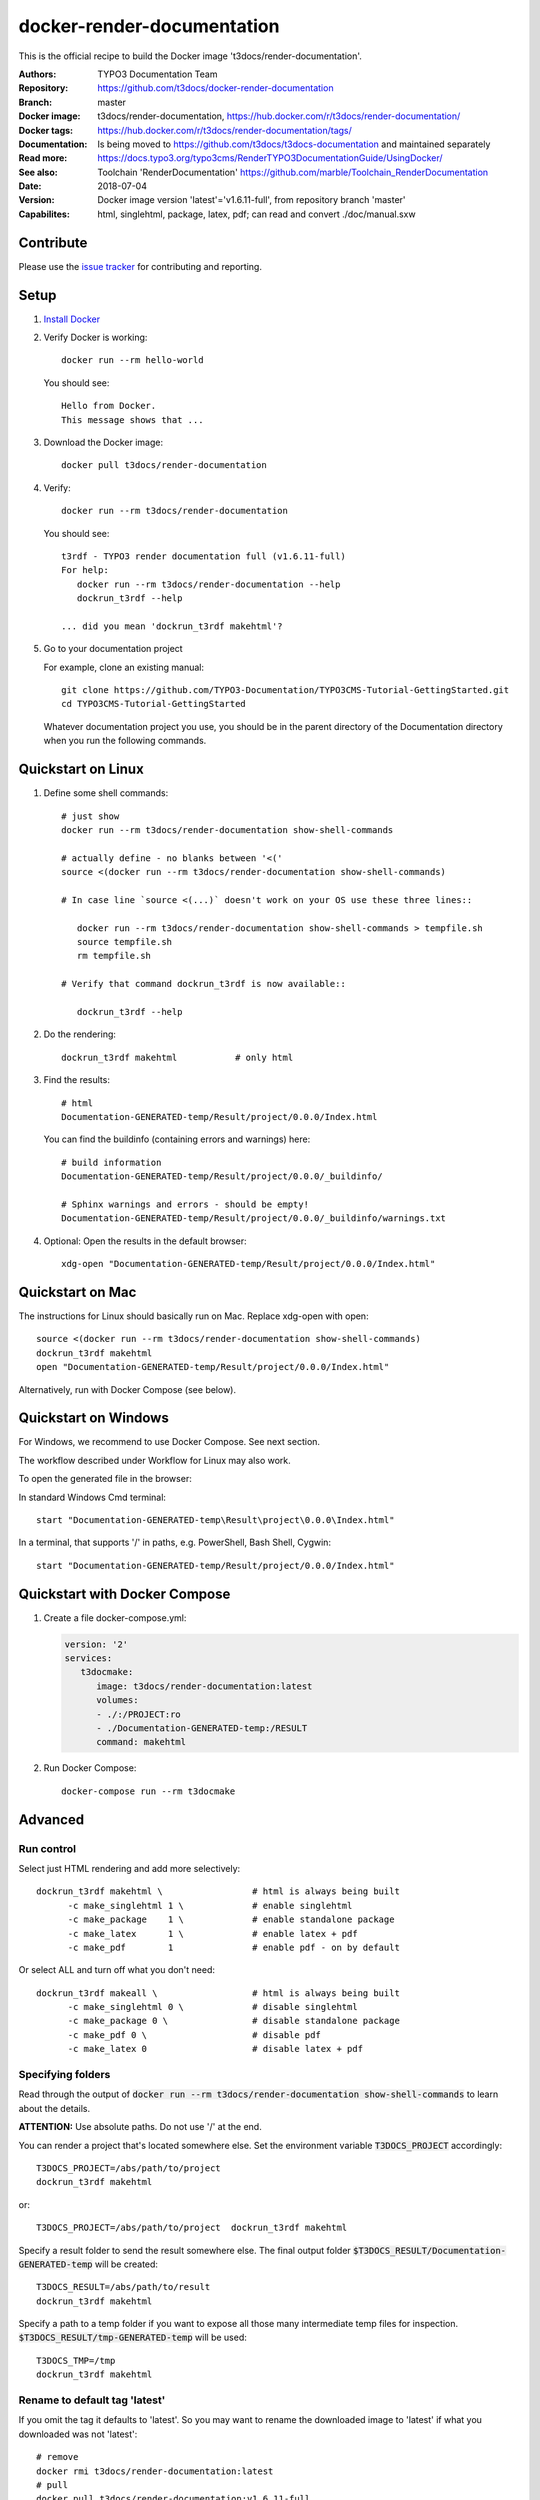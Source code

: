 ===========================
docker-render-documentation
===========================

.. default-role:: code
.. highlight:: shell

This is the official recipe to build the Docker image
't3docs/render-documentation'.

:Authors:         TYPO3 Documentation Team
:Repository:      https://github.com/t3docs/docker-render-documentation
:Branch:          master
:Docker image:    t3docs/render-documentation,
                  https://hub.docker.com/r/t3docs/render-documentation/
:Docker tags:     https://hub.docker.com/r/t3docs/render-documentation/tags/
:Documentation:   Is being moved to https://github.com/t3docs/t3docs-documentation
                  and maintained separately
:Read more:       https://docs.typo3.org/typo3cms/RenderTYPO3DocumentationGuide/UsingDocker/
:See also:        Toolchain 'RenderDocumentation'
                  https://github.com/marble/Toolchain_RenderDocumentation
:Date:            2018-07-04
:Version:         Docker image version 'latest'='v1.6.11-full', from
                  repository branch 'master'
:Capabilites:     html, singlehtml, package, latex, pdf;
                  can read and convert ./doc/manual.sxw


Contribute
==========

Please use the `issue tracker
<https://github.com/t3docs/docker-render-documentation/issues>`__ for
contributing and reporting.


Setup
=====

1. `Install Docker <https://docs.docker.com/engine/installation/>`__

2. Verify Docker is working::

      docker run --rm hello-world

   You should see::

      Hello from Docker.
      This message shows that ...

3. Download the Docker image::

      docker pull t3docs/render-documentation


4. Verify::

      docker run --rm t3docs/render-documentation

   You should see::

      t3rdf - TYPO3 render documentation full (v1.6.11-full)
      For help:
         docker run --rm t3docs/render-documentation --help
         dockrun_t3rdf --help

      ... did you mean 'dockrun_t3rdf makehtml'?

5. Go to your documentation project

   For example, clone an existing manual::

      git clone https://github.com/TYPO3-Documentation/TYPO3CMS-Tutorial-GettingStarted.git
      cd TYPO3CMS-Tutorial-GettingStarted

   Whatever documentation project you use, you should be in the parent directory
   of the Documentation directory when you run the following commands.


Quickstart on Linux
===================


1. Define some shell commands::

      # just show
      docker run --rm t3docs/render-documentation show-shell-commands

      # actually define - no blanks between '<('
      source <(docker run --rm t3docs/render-documentation show-shell-commands)

      # In case line `source <(...)` doesn't work on your OS use these three lines::

         docker run --rm t3docs/render-documentation show-shell-commands > tempfile.sh
         source tempfile.sh
         rm tempfile.sh

      # Verify that command dockrun_t3rdf is now available::

         dockrun_t3rdf --help



2. Do the rendering::

      dockrun_t3rdf makehtml           # only html

3. Find the results::

      # html
      Documentation-GENERATED-temp/Result/project/0.0.0/Index.html

   
   You can find the buildinfo (containing errors and warnings) here::

      # build information
      Documentation-GENERATED-temp/Result/project/0.0.0/_buildinfo/

      # Sphinx warnings and errors - should be empty!
      Documentation-GENERATED-temp/Result/project/0.0.0/_buildinfo/warnings.txt


4. Optional: Open the results in the default browser::

      xdg-open "Documentation-GENERATED-temp/Result/project/0.0.0/Index.html"

Quickstart on Mac
=================

The instructions for Linux should basically run on Mac. Replace xdg-open with
open::

   source <(docker run --rm t3docs/render-documentation show-shell-commands)
   dockrun_t3rdf makehtml
   open "Documentation-GENERATED-temp/Result/project/0.0.0/Index.html"


Alternatively, run with Docker Compose (see below).

Quickstart on Windows
=====================

For Windows, we recommend to use Docker Compose. See next section.

The workflow described under Workflow for Linux may also work.

To open the generated file in the browser:

In standard Windows Cmd terminal::

   start "Documentation-GENERATED-temp\Result\project\0.0.0\Index.html"

In a terminal, that supports '/' in paths, e.g. PowerShell, Bash Shell, Cygwin::

      start "Documentation-GENERATED-temp/Result/project/0.0.0/Index.html"


Quickstart with Docker Compose
==============================

1. Create a file docker-compose.yml:

   .. code-block:: yaml

      version: '2'
      services:
         t3docmake:
            image: t3docs/render-documentation:latest
            volumes:
            - ./:/PROJECT:ro
            - ./Documentation-GENERATED-temp:/RESULT
            command: makehtml

2. Run Docker Compose::

      docker-compose run --rm t3docmake


Advanced
========

Run control
-----------
Select just HTML rendering and add more selectively::

   dockrun_t3rdf makehtml \                 # html is always being built
         -c make_singlehtml 1 \             # enable singlehtml
         -c make_package    1 \             # enable standalone package
         -c make_latex      1 \             # enable latex + pdf
         -c make_pdf        1               # enable pdf - on by default

Or select ALL and turn off what you don't need::

   dockrun_t3rdf makeall \                  # html is always being built
         -c make_singlehtml 0 \             # disable singlehtml
         -c make_package 0 \                # disable standalone package
         -c make_pdf 0 \                    # disable pdf
         -c make_latex 0                    # disable latex + pdf

Specifying folders
------------------
Read through the output of `docker run --rm
t3docs/render-documentation show-shell-commands` to learn about the details.

**ATTENTION:** Use absolute paths. Do not use '/' at the end.

You can render a project that's located somewhere else. Set the environment
variable `T3DOCS_PROJECT` accordingly::

   T3DOCS_PROJECT=/abs/path/to/project
   dockrun_t3rdf makehtml

or::

   T3DOCS_PROJECT=/abs/path/to/project  dockrun_t3rdf makehtml

Specify a result folder to send the result somewhere else. The final output
folder `$T3DOCS_RESULT/Documentation-GENERATED-temp` will be created::

   T3DOCS_RESULT=/abs/path/to/result
   dockrun_t3rdf makehtml

Specify a path to a temp folder if you want to expose all those many
intermediate temp files for inspection. `$T3DOCS_RESULT/tmp-GENERATED-temp`
will be used::

   T3DOCS_TMP=/tmp
   dockrun_t3rdf makehtml


Rename to default tag 'latest'
------------------------------
If you omit the tag it defaults to 'latest'. So you may want to rename the
downloaded image to 'latest' if what you downloaded was not 'latest'::

   # remove
   docker rmi t3docs/render-documentation:latest
   # pull
   docker pull t3docs/render-documentation:v1.6.11-full
   # rename
   docker tag t3docs/render-documentation:v1.6.11-full \
              t3docs/render-documentation:latest
   # use the generic name without tag, for example in ~/.bashrc
   source <(docker run --rm t3docs/render-documentation show-shell-commands)


Caching
=======

Caching information will be generated automatically and stored in
`$T3DOCS_RESULT/Cache`. Simply leave that folder untouched to make use of
the caching mechanism. With caching, for example, a `makehtml` for the TYPO3
core ChangeLog may take only 15 seconds instead of 20 minutes.

The cache information is built while `html` processing. Other writers like
`singlehtml` make use of that same caching information and are working rather
fast. Therefore in general it should not be necessary to turn them off.


Caching for ./Documentation files of a repository
=================================================

The caching mechanism considers a file to be changed when the file modification
time (mtime) has changed. Revision control systems like Git usually don't
preserve file modification times.

**Tip:** You may want to look at the https://github.com/MestreLion/git-tools
Add the script `git-restore-mtime` to your path. Then, for example, do::

   # go to repo
   cd ~Repositories/git.typo3.org/Packages/TYPO3.CMS.git
   git-restore-mtime

It only takes a few seconds to set the mtime of more than 12.500 files to a
constant and meaningful value. Each file's mtime will be set to the value of
the most recent commit that changed that file.

Repeat the `git-restore-mtime` procedure after Git operations like branch
switches and checking out files.

NEW since version version 1.6.10: If you start the container via the `dockrun_...`
command `git-restore-mtime` will be run automatically if it is an executable
and can be found.


What to ignore in GIT
=====================

**Advice:** Add a line to your *global* GIT ignore file::

   echo "*GENERATED*" >>~/.gitignore_global


Finally
=======

Enjoy!
